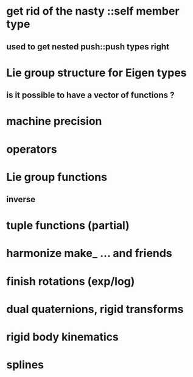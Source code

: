 
* get rid of the nasty ::self member type
** used to get nested push::push types right


* Lie group structure for Eigen types
** is it possible to have a vector of functions ?


* machine precision
* operators
* Lie group functions
** inverse

* tuple functions (partial)
* harmonize make_ ... and friends


* finish rotations (exp/log)
* dual quaternions, rigid transforms

* rigid body kinematics
* splines 
  
  
